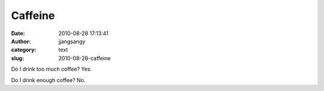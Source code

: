 Caffeine
########
:date: 2010-08-28 17:13:41
:author: jjangsangy
:category: text
:slug: 2010-08-28-caffeine

Do I drink too much coffee? Yes.



Do I drink enough coffee? No.
